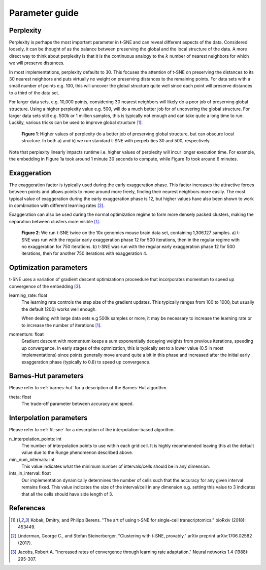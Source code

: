 .. _parameter-guide:

Parameter guide
===============


Perplexity
----------
Perplexity is perhaps the most important parameter in t-SNE and can reveal different aspects of the data. Considered loosely, it can be thought of as the balance between preserving the global and the local structure of the data. A more direct way to think about perplexity is that it is the continuous analogy to the :math:`k` number of nearest neighbors for which we will preserve distances.

In most implementations, perplexity defaults to 30. This focuses the attention of t-SNE on preserving the distances to its 30 nearest neighbors and puts virtually no weight on preserving distances to the remaining points. For data sets with a small number of points e.g. 100, this will uncover the global structure quite well since each point will preserve distances to a third of the data set.

For larger data sets, e.g. 10,000 points, considering 30 nearest neighbors will likely do a poor job of preserving global structure. Using a higher perplexity value e.g. 500, will do a much better job for of uncovering the global structure. For larger data sets still e.g. 500k or 1 million samples, this is typically not enough and can take quite a long time to run. Luckily, various tricks can be used to improve global structure [1]_.

.. figure:: images/macosko_perplexity.png

    **Figure 1**: Higher values of perplexity do a better job of preserving global structure, but can obscure local structure. In both a) and b) we run standard t-SNE with perpelxities 30 and 500, respectively.

Note that perplexity linearly impacts runtime i.e. higher values of
perplexity will incur longer execution time. For example, the embedding in Figure 1a took around 1 minute 30 seconds to compute, while Figure 1b took around 6 minutes.


Exaggeration
------------

The exaggeration factor is typically used during the early exaggeration phase. This factor increases the attractive forces between points and allows points to move around more freely, finding their nearest neighbors more easily. The most typical value of exaggeration during the early exaggeration phase is 12, but higher values have also been shown to work in combination with different learning rates [2]_.

Exaggeration can also be used during the normal optimization regime to form more densely packed clusters, making the separation between clusters more visible [1]_.

.. figure:: images/10x_exaggeration.png

    **Figure 2**: We run t-SNE twice on the 10x genomics mouse brain data set, containing 1,306,127 samples. a) t-SNE was run with the regular early exaggeration phase 12 for 500 iterations, then in the regular regime with no exaggeration for 750 iterations. b) t-SNE was run  with the regular early exaggeration phase 12 for 500 iterations, then for another 750 iterations with exaggeration 4.

Optimization parameters
-----------------------

t-SNE uses a variation of gradient descent optimizationn proceedure that incorporates momentum to speed up convergence of the embedding [3]_.

learning_rate: float
    The learning rate controls the step size of the gradient updates. This typically ranges from 100 to 1000, but usually the default (200) works well enough.

    When dealing with large data sets e.g 500k samples or more, it may be necessary to increase the learning rate or to increase the number of iterations [1]_.

momentum: float
    Gradient descent with momentum keeps a sum exponentially decaying weights from previous iterations, speeding up convergence. In early stages of the optmization, this is typically set to a lower value (0.5 in most implementations) since points generally move around quite a bit in this phase and increased after the initial early exaggeration phase (typically to 0.8) to speed up convergence.


Barnes-Hut parameters
---------------------

Please refer to :ref:`barnes-hut` for a description of the Barnes-Hut algorithm.

theta: float
    The trade-off parameter between accuracy and speed.


Interpolation parameters
------------------------

Please refer to :ref:`fit-sne` for a description of the interpolation-based algorithm.

n_interpolation_points: int
    The number of interpolation points to use within each grid cell. It is highly recommended leaving this at the default value due to the Runge phenomenon described above.

min_num_intervals: int
    This value indicates what the minimum number of intervals/cells should be in any dimension.

ints_in_interval: float
    Our implementation dynamically determines the number of cells such that the accuracy for any given interval remains fixed. This value indicates the size of the interval/cell in any dimension e.g. setting this value to 3 indicates that all the cells should have side length of 3.


References
----------
.. [1] Kobak, Dmitry, and Philipp Berens. "The art of using t-SNE for single-cell transcriptomics." bioRxiv (2018): 453449.

.. [2] Linderman, George C., and Stefan Steinerberger. "Clustering with t-SNE, provably." arXiv preprint arXiv:1706.02582 (2017).

.. [3] Jacobs, Robert A. "Increased rates of convergence through learning rate adaptation." Neural networks 1.4 (1988): 295-307.
